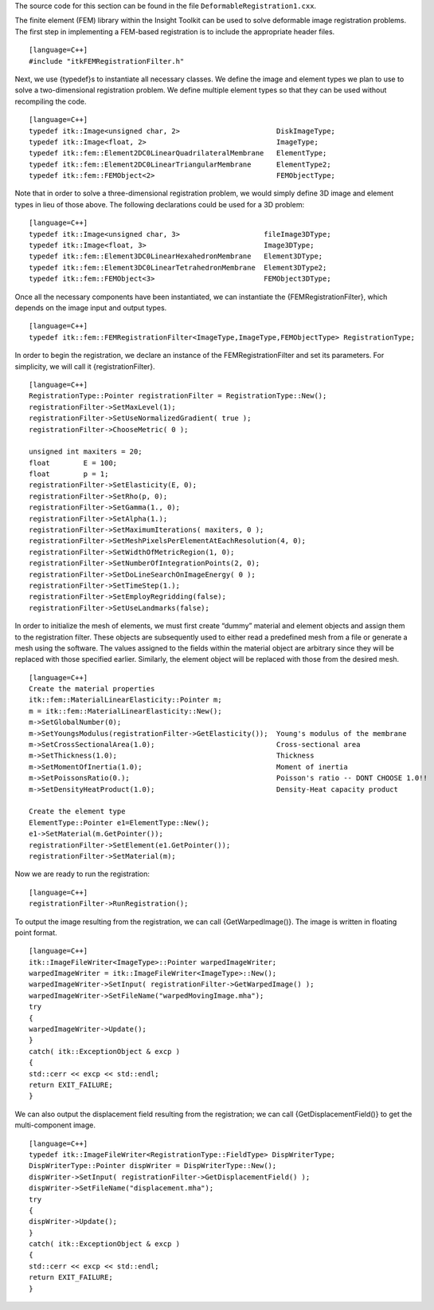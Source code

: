 The source code for this section can be found in the file
``DeformableRegistration1.cxx``.

The finite element (FEM) library within the Insight Toolkit can be used
to solve deformable image registration problems. The first step in
implementing a FEM-based registration is to include the appropriate
header files.

::

    [language=C++]
    #include "itkFEMRegistrationFilter.h"

Next, we use {typedef}s to instantiate all necessary classes. We define
the image and element types we plan to use to solve a two-dimensional
registration problem. We define multiple element types so that they can
be used without recompiling the code.

::

    [language=C++]
    typedef itk::Image<unsigned char, 2>                       DiskImageType;
    typedef itk::Image<float, 2>                               ImageType;
    typedef itk::fem::Element2DC0LinearQuadrilateralMembrane   ElementType;
    typedef itk::fem::Element2DC0LinearTriangularMembrane      ElementType2;
    typedef itk::fem::FEMObject<2>                             FEMObjectType;

Note that in order to solve a three-dimensional registration problem, we
would simply define 3D image and element types in lieu of those above.
The following declarations could be used for a 3D problem:

::

    [language=C++]
    typedef itk::Image<unsigned char, 3>                    fileImage3DType;
    typedef itk::Image<float, 3>                            Image3DType;
    typedef itk::fem::Element3DC0LinearHexahedronMembrane   Element3DType;
    typedef itk::fem::Element3DC0LinearTetrahedronMembrane  Element3DType2;
    typedef itk::fem::FEMObject<3>                          FEMObject3DType;

Once all the necessary components have been instantiated, we can
instantiate the {FEMRegistrationFilter}, which depends on the image
input and output types.

::

    [language=C++]
    typedef itk::fem::FEMRegistrationFilter<ImageType,ImageType,FEMObjectType> RegistrationType;

In order to begin the registration, we declare an instance of the
FEMRegistrationFilter and set its parameters. For simplicity, we will
call it {registrationFilter}.

::

    [language=C++]
    RegistrationType::Pointer registrationFilter = RegistrationType::New();
    registrationFilter->SetMaxLevel(1);
    registrationFilter->SetUseNormalizedGradient( true );
    registrationFilter->ChooseMetric( 0 );

    unsigned int maxiters = 20;
    float        E = 100;
    float        p = 1;
    registrationFilter->SetElasticity(E, 0);
    registrationFilter->SetRho(p, 0);
    registrationFilter->SetGamma(1., 0);
    registrationFilter->SetAlpha(1.);
    registrationFilter->SetMaximumIterations( maxiters, 0 );
    registrationFilter->SetMeshPixelsPerElementAtEachResolution(4, 0);
    registrationFilter->SetWidthOfMetricRegion(1, 0);
    registrationFilter->SetNumberOfIntegrationPoints(2, 0);
    registrationFilter->SetDoLineSearchOnImageEnergy( 0 );
    registrationFilter->SetTimeStep(1.);
    registrationFilter->SetEmployRegridding(false);
    registrationFilter->SetUseLandmarks(false);

In order to initialize the mesh of elements, we must first create
“dummy” material and element objects and assign them to the registration
filter. These objects are subsequently used to either read a predefined
mesh from a file or generate a mesh using the software. The values
assigned to the fields within the material object are arbitrary since
they will be replaced with those specified earlier. Similarly, the
element object will be replaced with those from the desired mesh.

::

    [language=C++]
    Create the material properties
    itk::fem::MaterialLinearElasticity::Pointer m;
    m = itk::fem::MaterialLinearElasticity::New();
    m->SetGlobalNumber(0);
    m->SetYoungsModulus(registrationFilter->GetElasticity());  Young's modulus of the membrane
    m->SetCrossSectionalArea(1.0);                             Cross-sectional area
    m->SetThickness(1.0);                                      Thickness
    m->SetMomentOfInertia(1.0);                                Moment of inertia
    m->SetPoissonsRatio(0.);                                   Poisson's ratio -- DONT CHOOSE 1.0!!
    m->SetDensityHeatProduct(1.0);                             Density-Heat capacity product

    Create the element type
    ElementType::Pointer e1=ElementType::New();
    e1->SetMaterial(m.GetPointer());
    registrationFilter->SetElement(e1.GetPointer());
    registrationFilter->SetMaterial(m);

Now we are ready to run the registration:

::

    [language=C++]
    registrationFilter->RunRegistration();

To output the image resulting from the registration, we can call
{GetWarpedImage()}. The image is written in floating point format.

::

    [language=C++]
    itk::ImageFileWriter<ImageType>::Pointer warpedImageWriter;
    warpedImageWriter = itk::ImageFileWriter<ImageType>::New();
    warpedImageWriter->SetInput( registrationFilter->GetWarpedImage() );
    warpedImageWriter->SetFileName("warpedMovingImage.mha");
    try
    {
    warpedImageWriter->Update();
    }
    catch( itk::ExceptionObject & excp )
    {
    std::cerr << excp << std::endl;
    return EXIT_FAILURE;
    }

We can also output the displacement field resulting from the
registration; we can call {GetDisplacementField()} to get the
multi-component image.

::

    [language=C++]
    typedef itk::ImageFileWriter<RegistrationType::FieldType> DispWriterType;
    DispWriterType::Pointer dispWriter = DispWriterType::New();
    dispWriter->SetInput( registrationFilter->GetDisplacementField() );
    dispWriter->SetFileName("displacement.mha");
    try
    {
    dispWriter->Update();
    }
    catch( itk::ExceptionObject & excp )
    {
    std::cerr << excp << std::endl;
    return EXIT_FAILURE;
    }

